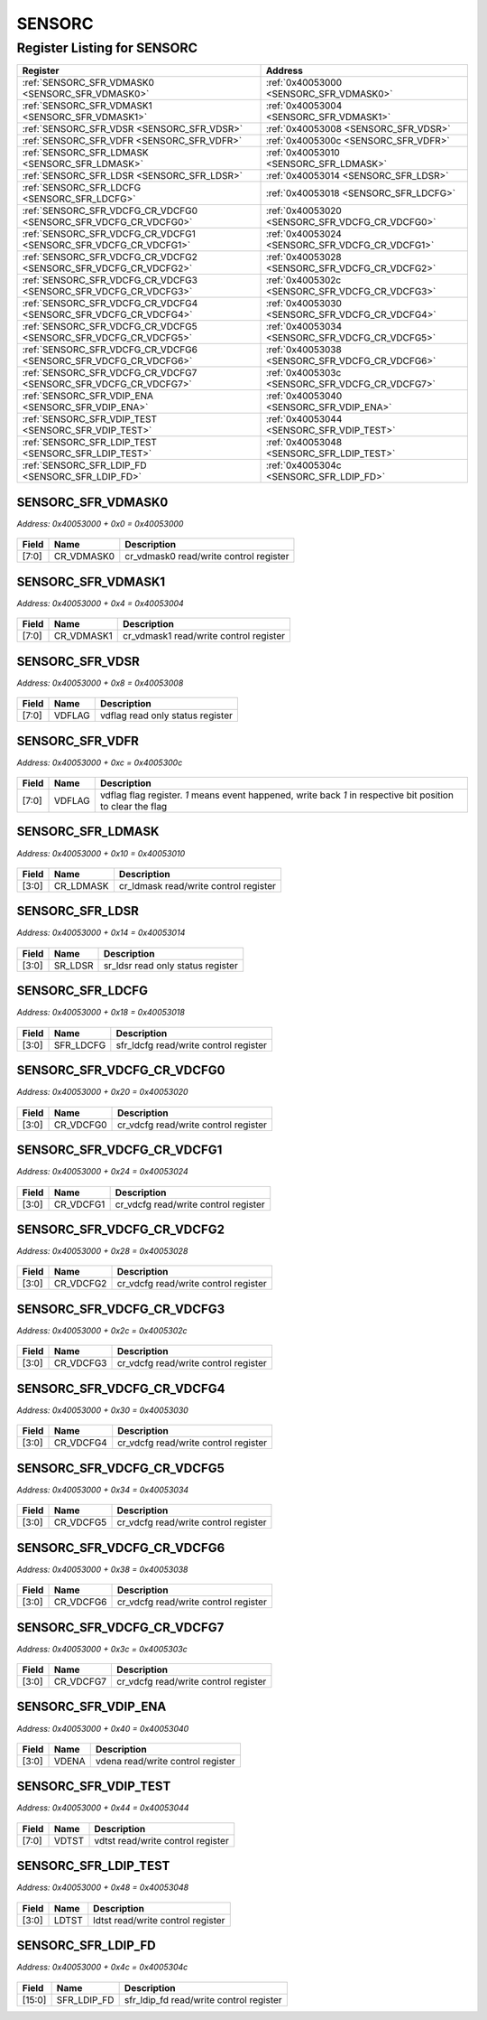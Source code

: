 SENSORC
=======

Register Listing for SENSORC
----------------------------

+------------------------------------------------------------------+-------------------------------------------------+
| Register                                                         | Address                                         |
+==================================================================+=================================================+
| :ref:`SENSORC_SFR_VDMASK0 <SENSORC_SFR_VDMASK0>`                 | :ref:`0x40053000 <SENSORC_SFR_VDMASK0>`         |
+------------------------------------------------------------------+-------------------------------------------------+
| :ref:`SENSORC_SFR_VDMASK1 <SENSORC_SFR_VDMASK1>`                 | :ref:`0x40053004 <SENSORC_SFR_VDMASK1>`         |
+------------------------------------------------------------------+-------------------------------------------------+
| :ref:`SENSORC_SFR_VDSR <SENSORC_SFR_VDSR>`                       | :ref:`0x40053008 <SENSORC_SFR_VDSR>`            |
+------------------------------------------------------------------+-------------------------------------------------+
| :ref:`SENSORC_SFR_VDFR <SENSORC_SFR_VDFR>`                       | :ref:`0x4005300c <SENSORC_SFR_VDFR>`            |
+------------------------------------------------------------------+-------------------------------------------------+
| :ref:`SENSORC_SFR_LDMASK <SENSORC_SFR_LDMASK>`                   | :ref:`0x40053010 <SENSORC_SFR_LDMASK>`          |
+------------------------------------------------------------------+-------------------------------------------------+
| :ref:`SENSORC_SFR_LDSR <SENSORC_SFR_LDSR>`                       | :ref:`0x40053014 <SENSORC_SFR_LDSR>`            |
+------------------------------------------------------------------+-------------------------------------------------+
| :ref:`SENSORC_SFR_LDCFG <SENSORC_SFR_LDCFG>`                     | :ref:`0x40053018 <SENSORC_SFR_LDCFG>`           |
+------------------------------------------------------------------+-------------------------------------------------+
| :ref:`SENSORC_SFR_VDCFG_CR_VDCFG0 <SENSORC_SFR_VDCFG_CR_VDCFG0>` | :ref:`0x40053020 <SENSORC_SFR_VDCFG_CR_VDCFG0>` |
+------------------------------------------------------------------+-------------------------------------------------+
| :ref:`SENSORC_SFR_VDCFG_CR_VDCFG1 <SENSORC_SFR_VDCFG_CR_VDCFG1>` | :ref:`0x40053024 <SENSORC_SFR_VDCFG_CR_VDCFG1>` |
+------------------------------------------------------------------+-------------------------------------------------+
| :ref:`SENSORC_SFR_VDCFG_CR_VDCFG2 <SENSORC_SFR_VDCFG_CR_VDCFG2>` | :ref:`0x40053028 <SENSORC_SFR_VDCFG_CR_VDCFG2>` |
+------------------------------------------------------------------+-------------------------------------------------+
| :ref:`SENSORC_SFR_VDCFG_CR_VDCFG3 <SENSORC_SFR_VDCFG_CR_VDCFG3>` | :ref:`0x4005302c <SENSORC_SFR_VDCFG_CR_VDCFG3>` |
+------------------------------------------------------------------+-------------------------------------------------+
| :ref:`SENSORC_SFR_VDCFG_CR_VDCFG4 <SENSORC_SFR_VDCFG_CR_VDCFG4>` | :ref:`0x40053030 <SENSORC_SFR_VDCFG_CR_VDCFG4>` |
+------------------------------------------------------------------+-------------------------------------------------+
| :ref:`SENSORC_SFR_VDCFG_CR_VDCFG5 <SENSORC_SFR_VDCFG_CR_VDCFG5>` | :ref:`0x40053034 <SENSORC_SFR_VDCFG_CR_VDCFG5>` |
+------------------------------------------------------------------+-------------------------------------------------+
| :ref:`SENSORC_SFR_VDCFG_CR_VDCFG6 <SENSORC_SFR_VDCFG_CR_VDCFG6>` | :ref:`0x40053038 <SENSORC_SFR_VDCFG_CR_VDCFG6>` |
+------------------------------------------------------------------+-------------------------------------------------+
| :ref:`SENSORC_SFR_VDCFG_CR_VDCFG7 <SENSORC_SFR_VDCFG_CR_VDCFG7>` | :ref:`0x4005303c <SENSORC_SFR_VDCFG_CR_VDCFG7>` |
+------------------------------------------------------------------+-------------------------------------------------+
| :ref:`SENSORC_SFR_VDIP_ENA <SENSORC_SFR_VDIP_ENA>`               | :ref:`0x40053040 <SENSORC_SFR_VDIP_ENA>`        |
+------------------------------------------------------------------+-------------------------------------------------+
| :ref:`SENSORC_SFR_VDIP_TEST <SENSORC_SFR_VDIP_TEST>`             | :ref:`0x40053044 <SENSORC_SFR_VDIP_TEST>`       |
+------------------------------------------------------------------+-------------------------------------------------+
| :ref:`SENSORC_SFR_LDIP_TEST <SENSORC_SFR_LDIP_TEST>`             | :ref:`0x40053048 <SENSORC_SFR_LDIP_TEST>`       |
+------------------------------------------------------------------+-------------------------------------------------+
| :ref:`SENSORC_SFR_LDIP_FD <SENSORC_SFR_LDIP_FD>`                 | :ref:`0x4005304c <SENSORC_SFR_LDIP_FD>`         |
+------------------------------------------------------------------+-------------------------------------------------+

SENSORC_SFR_VDMASK0
^^^^^^^^^^^^^^^^^^^

`Address: 0x40053000 + 0x0 = 0x40053000`


    .. wavedrom::
        :caption: SENSORC_SFR_VDMASK0

        {
            "reg": [
                {"name": "cr_vdmask0",  "bits": 8},
                {"bits": 24}
            ], "config": {"hspace": 400, "bits": 32, "lanes": 1 }, "options": {"hspace": 400, "bits": 32, "lanes": 1}
        }


+-------+------------+----------------------------------------+
| Field | Name       | Description                            |
+=======+============+========================================+
| [7:0] | CR_VDMASK0 | cr_vdmask0 read/write control register |
+-------+------------+----------------------------------------+

SENSORC_SFR_VDMASK1
^^^^^^^^^^^^^^^^^^^

`Address: 0x40053000 + 0x4 = 0x40053004`


    .. wavedrom::
        :caption: SENSORC_SFR_VDMASK1

        {
            "reg": [
                {"name": "cr_vdmask1",  "bits": 8},
                {"bits": 24}
            ], "config": {"hspace": 400, "bits": 32, "lanes": 1 }, "options": {"hspace": 400, "bits": 32, "lanes": 1}
        }


+-------+------------+----------------------------------------+
| Field | Name       | Description                            |
+=======+============+========================================+
| [7:0] | CR_VDMASK1 | cr_vdmask1 read/write control register |
+-------+------------+----------------------------------------+

SENSORC_SFR_VDSR
^^^^^^^^^^^^^^^^

`Address: 0x40053000 + 0x8 = 0x40053008`


    .. wavedrom::
        :caption: SENSORC_SFR_VDSR

        {
            "reg": [
                {"name": "vdflag",  "bits": 8},
                {"bits": 24}
            ], "config": {"hspace": 400, "bits": 32, "lanes": 1 }, "options": {"hspace": 400, "bits": 32, "lanes": 1}
        }


+-------+--------+----------------------------------+
| Field | Name   | Description                      |
+=======+========+==================================+
| [7:0] | VDFLAG | vdflag read only status register |
+-------+--------+----------------------------------+

SENSORC_SFR_VDFR
^^^^^^^^^^^^^^^^

`Address: 0x40053000 + 0xc = 0x4005300c`


    .. wavedrom::
        :caption: SENSORC_SFR_VDFR

        {
            "reg": [
                {"name": "vdflag",  "bits": 8},
                {"bits": 24}
            ], "config": {"hspace": 400, "bits": 32, "lanes": 1 }, "options": {"hspace": 400, "bits": 32, "lanes": 1}
        }


+-------+--------+----------------------------------------------------------------------------------+
| Field | Name   | Description                                                                      |
+=======+========+==================================================================================+
| [7:0] | VDFLAG | vdflag flag register. `1` means event happened, write back `1` in respective bit |
|       |        | position to clear the flag                                                       |
+-------+--------+----------------------------------------------------------------------------------+

SENSORC_SFR_LDMASK
^^^^^^^^^^^^^^^^^^

`Address: 0x40053000 + 0x10 = 0x40053010`


    .. wavedrom::
        :caption: SENSORC_SFR_LDMASK

        {
            "reg": [
                {"name": "cr_ldmask",  "bits": 4},
                {"bits": 28}
            ], "config": {"hspace": 400, "bits": 32, "lanes": 4 }, "options": {"hspace": 400, "bits": 32, "lanes": 4}
        }


+-------+-----------+---------------------------------------+
| Field | Name      | Description                           |
+=======+===========+=======================================+
| [3:0] | CR_LDMASK | cr_ldmask read/write control register |
+-------+-----------+---------------------------------------+

SENSORC_SFR_LDSR
^^^^^^^^^^^^^^^^

`Address: 0x40053000 + 0x14 = 0x40053014`


    .. wavedrom::
        :caption: SENSORC_SFR_LDSR

        {
            "reg": [
                {"name": "sr_ldsr",  "bits": 4},
                {"bits": 28}
            ], "config": {"hspace": 400, "bits": 32, "lanes": 4 }, "options": {"hspace": 400, "bits": 32, "lanes": 4}
        }


+-------+---------+-----------------------------------+
| Field | Name    | Description                       |
+=======+=========+===================================+
| [3:0] | SR_LDSR | sr_ldsr read only status register |
+-------+---------+-----------------------------------+

SENSORC_SFR_LDCFG
^^^^^^^^^^^^^^^^^

`Address: 0x40053000 + 0x18 = 0x40053018`


    .. wavedrom::
        :caption: SENSORC_SFR_LDCFG

        {
            "reg": [
                {"name": "sfr_ldcfg",  "bits": 4},
                {"bits": 28}
            ], "config": {"hspace": 400, "bits": 32, "lanes": 4 }, "options": {"hspace": 400, "bits": 32, "lanes": 4}
        }


+-------+-----------+---------------------------------------+
| Field | Name      | Description                           |
+=======+===========+=======================================+
| [3:0] | SFR_LDCFG | sfr_ldcfg read/write control register |
+-------+-----------+---------------------------------------+

SENSORC_SFR_VDCFG_CR_VDCFG0
^^^^^^^^^^^^^^^^^^^^^^^^^^^

`Address: 0x40053000 + 0x20 = 0x40053020`


    .. wavedrom::
        :caption: SENSORC_SFR_VDCFG_CR_VDCFG0

        {
            "reg": [
                {"name": "cr_vdcfg0",  "bits": 4},
                {"bits": 28}
            ], "config": {"hspace": 400, "bits": 32, "lanes": 4 }, "options": {"hspace": 400, "bits": 32, "lanes": 4}
        }


+-------+-----------+--------------------------------------+
| Field | Name      | Description                          |
+=======+===========+======================================+
| [3:0] | CR_VDCFG0 | cr_vdcfg read/write control register |
+-------+-----------+--------------------------------------+

SENSORC_SFR_VDCFG_CR_VDCFG1
^^^^^^^^^^^^^^^^^^^^^^^^^^^

`Address: 0x40053000 + 0x24 = 0x40053024`


    .. wavedrom::
        :caption: SENSORC_SFR_VDCFG_CR_VDCFG1

        {
            "reg": [
                {"name": "cr_vdcfg1",  "bits": 4},
                {"bits": 28}
            ], "config": {"hspace": 400, "bits": 32, "lanes": 4 }, "options": {"hspace": 400, "bits": 32, "lanes": 4}
        }


+-------+-----------+--------------------------------------+
| Field | Name      | Description                          |
+=======+===========+======================================+
| [3:0] | CR_VDCFG1 | cr_vdcfg read/write control register |
+-------+-----------+--------------------------------------+

SENSORC_SFR_VDCFG_CR_VDCFG2
^^^^^^^^^^^^^^^^^^^^^^^^^^^

`Address: 0x40053000 + 0x28 = 0x40053028`


    .. wavedrom::
        :caption: SENSORC_SFR_VDCFG_CR_VDCFG2

        {
            "reg": [
                {"name": "cr_vdcfg2",  "bits": 4},
                {"bits": 28}
            ], "config": {"hspace": 400, "bits": 32, "lanes": 4 }, "options": {"hspace": 400, "bits": 32, "lanes": 4}
        }


+-------+-----------+--------------------------------------+
| Field | Name      | Description                          |
+=======+===========+======================================+
| [3:0] | CR_VDCFG2 | cr_vdcfg read/write control register |
+-------+-----------+--------------------------------------+

SENSORC_SFR_VDCFG_CR_VDCFG3
^^^^^^^^^^^^^^^^^^^^^^^^^^^

`Address: 0x40053000 + 0x2c = 0x4005302c`


    .. wavedrom::
        :caption: SENSORC_SFR_VDCFG_CR_VDCFG3

        {
            "reg": [
                {"name": "cr_vdcfg3",  "bits": 4},
                {"bits": 28}
            ], "config": {"hspace": 400, "bits": 32, "lanes": 4 }, "options": {"hspace": 400, "bits": 32, "lanes": 4}
        }


+-------+-----------+--------------------------------------+
| Field | Name      | Description                          |
+=======+===========+======================================+
| [3:0] | CR_VDCFG3 | cr_vdcfg read/write control register |
+-------+-----------+--------------------------------------+

SENSORC_SFR_VDCFG_CR_VDCFG4
^^^^^^^^^^^^^^^^^^^^^^^^^^^

`Address: 0x40053000 + 0x30 = 0x40053030`


    .. wavedrom::
        :caption: SENSORC_SFR_VDCFG_CR_VDCFG4

        {
            "reg": [
                {"name": "cr_vdcfg4",  "bits": 4},
                {"bits": 28}
            ], "config": {"hspace": 400, "bits": 32, "lanes": 4 }, "options": {"hspace": 400, "bits": 32, "lanes": 4}
        }


+-------+-----------+--------------------------------------+
| Field | Name      | Description                          |
+=======+===========+======================================+
| [3:0] | CR_VDCFG4 | cr_vdcfg read/write control register |
+-------+-----------+--------------------------------------+

SENSORC_SFR_VDCFG_CR_VDCFG5
^^^^^^^^^^^^^^^^^^^^^^^^^^^

`Address: 0x40053000 + 0x34 = 0x40053034`


    .. wavedrom::
        :caption: SENSORC_SFR_VDCFG_CR_VDCFG5

        {
            "reg": [
                {"name": "cr_vdcfg5",  "bits": 4},
                {"bits": 28}
            ], "config": {"hspace": 400, "bits": 32, "lanes": 4 }, "options": {"hspace": 400, "bits": 32, "lanes": 4}
        }


+-------+-----------+--------------------------------------+
| Field | Name      | Description                          |
+=======+===========+======================================+
| [3:0] | CR_VDCFG5 | cr_vdcfg read/write control register |
+-------+-----------+--------------------------------------+

SENSORC_SFR_VDCFG_CR_VDCFG6
^^^^^^^^^^^^^^^^^^^^^^^^^^^

`Address: 0x40053000 + 0x38 = 0x40053038`


    .. wavedrom::
        :caption: SENSORC_SFR_VDCFG_CR_VDCFG6

        {
            "reg": [
                {"name": "cr_vdcfg6",  "bits": 4},
                {"bits": 28}
            ], "config": {"hspace": 400, "bits": 32, "lanes": 4 }, "options": {"hspace": 400, "bits": 32, "lanes": 4}
        }


+-------+-----------+--------------------------------------+
| Field | Name      | Description                          |
+=======+===========+======================================+
| [3:0] | CR_VDCFG6 | cr_vdcfg read/write control register |
+-------+-----------+--------------------------------------+

SENSORC_SFR_VDCFG_CR_VDCFG7
^^^^^^^^^^^^^^^^^^^^^^^^^^^

`Address: 0x40053000 + 0x3c = 0x4005303c`


    .. wavedrom::
        :caption: SENSORC_SFR_VDCFG_CR_VDCFG7

        {
            "reg": [
                {"name": "cr_vdcfg7",  "bits": 4},
                {"bits": 28}
            ], "config": {"hspace": 400, "bits": 32, "lanes": 4 }, "options": {"hspace": 400, "bits": 32, "lanes": 4}
        }


+-------+-----------+--------------------------------------+
| Field | Name      | Description                          |
+=======+===========+======================================+
| [3:0] | CR_VDCFG7 | cr_vdcfg read/write control register |
+-------+-----------+--------------------------------------+

SENSORC_SFR_VDIP_ENA
^^^^^^^^^^^^^^^^^^^^

`Address: 0x40053000 + 0x40 = 0x40053040`


    .. wavedrom::
        :caption: SENSORC_SFR_VDIP_ENA

        {
            "reg": [
                {"name": "vdena",  "bits": 4},
                {"bits": 28}
            ], "config": {"hspace": 400, "bits": 32, "lanes": 4 }, "options": {"hspace": 400, "bits": 32, "lanes": 4}
        }


+-------+-------+-----------------------------------+
| Field | Name  | Description                       |
+=======+=======+===================================+
| [3:0] | VDENA | vdena read/write control register |
+-------+-------+-----------------------------------+

SENSORC_SFR_VDIP_TEST
^^^^^^^^^^^^^^^^^^^^^

`Address: 0x40053000 + 0x44 = 0x40053044`


    .. wavedrom::
        :caption: SENSORC_SFR_VDIP_TEST

        {
            "reg": [
                {"name": "vdtst",  "bits": 8},
                {"bits": 24}
            ], "config": {"hspace": 400, "bits": 32, "lanes": 1 }, "options": {"hspace": 400, "bits": 32, "lanes": 1}
        }


+-------+-------+-----------------------------------+
| Field | Name  | Description                       |
+=======+=======+===================================+
| [7:0] | VDTST | vdtst read/write control register |
+-------+-------+-----------------------------------+

SENSORC_SFR_LDIP_TEST
^^^^^^^^^^^^^^^^^^^^^

`Address: 0x40053000 + 0x48 = 0x40053048`


    .. wavedrom::
        :caption: SENSORC_SFR_LDIP_TEST

        {
            "reg": [
                {"name": "ldtst",  "bits": 4},
                {"bits": 28}
            ], "config": {"hspace": 400, "bits": 32, "lanes": 4 }, "options": {"hspace": 400, "bits": 32, "lanes": 4}
        }


+-------+-------+-----------------------------------+
| Field | Name  | Description                       |
+=======+=======+===================================+
| [3:0] | LDTST | ldtst read/write control register |
+-------+-------+-----------------------------------+

SENSORC_SFR_LDIP_FD
^^^^^^^^^^^^^^^^^^^

`Address: 0x40053000 + 0x4c = 0x4005304c`


    .. wavedrom::
        :caption: SENSORC_SFR_LDIP_FD

        {
            "reg": [
                {"name": "sfr_ldip_fd",  "bits": 16},
                {"bits": 16}
            ], "config": {"hspace": 400, "bits": 32, "lanes": 1 }, "options": {"hspace": 400, "bits": 32, "lanes": 1}
        }


+--------+-------------+-----------------------------------------+
| Field  | Name        | Description                             |
+========+=============+=========================================+
| [15:0] | SFR_LDIP_FD | sfr_ldip_fd read/write control register |
+--------+-------------+-----------------------------------------+

